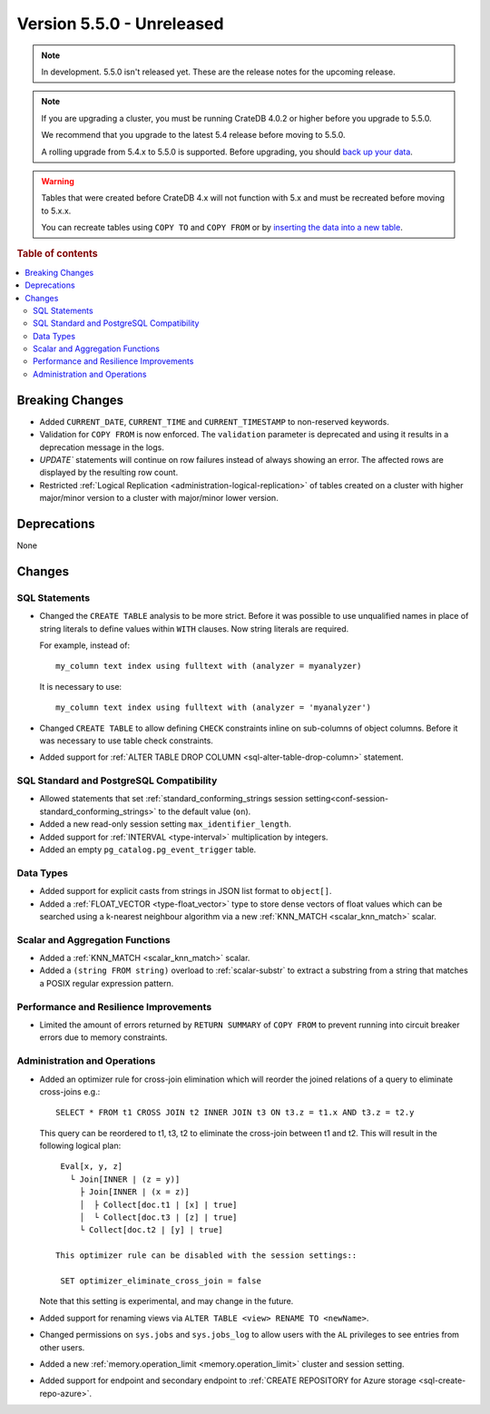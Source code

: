 .. _version_5.5.0:

==========================
Version 5.5.0 - Unreleased
==========================

.. comment 1. Remove the " - Unreleased" from the header above and adjust the ==
.. comment 2. Remove the NOTE below and replace with: "Released on 20XX-XX-XX."
.. comment    (without a NOTE entry, simply starting from col 1 of the line)

.. NOTE::

    In development. 5.5.0 isn't released yet. These are the release notes for
    the upcoming release.


.. NOTE::

    If you are upgrading a cluster, you must be running CrateDB 4.0.2 or higher
    before you upgrade to 5.5.0.

    We recommend that you upgrade to the latest 5.4 release before moving to
    5.5.0.

    A rolling upgrade from 5.4.x to 5.5.0 is supported.
    Before upgrading, you should `back up your data`_.

.. WARNING::

    Tables that were created before CrateDB 4.x will not function with 5.x
    and must be recreated before moving to 5.x.x.

    You can recreate tables using ``COPY TO`` and ``COPY FROM`` or by
    `inserting the data into a new table`_.

.. _back up your data: https://crate.io/docs/crate/reference/en/latest/admin/snapshots.html
.. _inserting the data into a new table: https://crate.io/docs/crate/reference/en/latest/admin/system-information.html#tables-need-to-be-recreated

.. rubric:: Table of contents

.. contents::
   :local:


Breaking Changes
================

- Added ``CURRENT_DATE``, ``CURRENT_TIME`` and ``CURRENT_TIMESTAMP`` to
  non-reserved keywords.

- Validation for ``COPY FROM`` is now enforced. The ``validation`` parameter is
  deprecated and using it results in a deprecation message in the logs.

- `UPDATE`` statements will continue on row failures instead of always showing 
  an error. The affected rows are displayed by the resulting row count.

- Restricted :ref:`Logical Replication <administration-logical-replication>` of
  tables created on a cluster with higher major/minor version to a cluster with
  major/minor lower version.

Deprecations
============

None


Changes
=======

SQL Statements
--------------

- Changed the ``CREATE TABLE`` analysis to be more strict. Before it was
  possible to use unqualified names in place of string literals to define values
  within ``WITH`` clauses. Now string literals are required.

  For example, instead of::

    my_column text index using fulltext with (analyzer = myanalyzer)

  It is necessary to use::

    my_column text index using fulltext with (analyzer = 'myanalyzer')


- Changed ``CREATE TABLE`` to allow defining ``CHECK`` constraints inline on
  sub-columns of object columns. Before it was necessary to use table check
  constraints.

- Added support for
  :ref:`ALTER TABLE DROP COLUMN <sql-alter-table-drop-column>` statement.

SQL Standard and PostgreSQL Compatibility
-----------------------------------------

- Allowed statements that set
  :ref:`standard_conforming_strings session setting<conf-session-standard_conforming_strings>`
  to the default value (``on``).
 
- Added a new read-only session setting ``max_identifier_length``.

- Added support for :ref:`INTERVAL <type-interval>` multiplication by integers.

- Added an empty ``pg_catalog.pg_event_trigger`` table.

Data Types
----------

- Added support for explicit casts from strings in JSON list format to
  ``object[]``.

- Added a :ref:`FLOAT_VECTOR <type-float_vector>` type to store dense vectors of
  float values which can be searched using a k-nearest neighbour algorithm via a
  new :ref:`KNN_MATCH <scalar_knn_match>` scalar.


Scalar and Aggregation Functions
--------------------------------

- Added a :ref:`KNN_MATCH <scalar_knn_match>` scalar.

- Added a ``(string FROM string)`` overload to :ref:`scalar-substr` to extract a
  substring from a string that matches a POSIX regular expression pattern.


Performance and Resilience Improvements
---------------------------------------

- Limited the amount of errors returned by ``RETURN SUMMARY`` of ``COPY FROM``
  to prevent running into circuit breaker errors due to memory constraints.


Administration and Operations
-----------------------------

- Added an optimizer rule for cross-join elimination which will reorder
  the joined relations of a query to eliminate cross-joins e.g.::

    SELECT * FROM t1 CROSS JOIN t2 INNER JOIN t3 ON t3.z = t1.x AND t3.z = t2.y

  This query can be reordered to t1, t3, t2 to eliminate the cross-join between
  t1 and t2. This will result in the following logical plan::

    Eval[x, y, z]
      └ Join[INNER | (z = y)]
        ├ Join[INNER | (x = z)]
        │  ├ Collect[doc.t1 | [x] | true]
        │  └ Collect[doc.t3 | [z] | true]
        └ Collect[doc.t2 | [y] | true]

   This optimizer rule can be disabled with the session settings::

    SET optimizer_eliminate_cross_join = false

  Note that this setting is experimental, and may change in the future.

- Added support for renaming views via ``ALTER TABLE <view> RENAME TO <newName>``.

- Changed permissions on ``sys.jobs`` and ``sys.jobs_log`` to allow users with
  the ``AL`` privileges to see entries from other users.

- Added a new :ref:`memory.operation_limit <memory.operation_limit>` cluster
  and session setting.

- Added support for endpoint and secondary endpoint to
  :ref:`CREATE REPOSITORY for Azure storage <sql-create-repo-azure>`.
